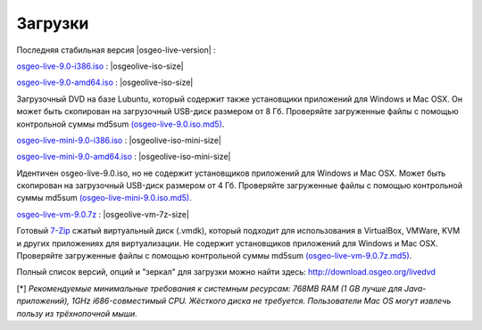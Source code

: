 .. Writing Tip:
  there a several replacements defined in conf.py in the root doc folder
  do not replace |osgeolive-iso-size|, |osgeolive-iso-mini-size| and |osgeolive-vm-7z-size|

Загрузки
================================================================================

Последняя стабильная версия |osgeo-live-version| :

.. image:: ../images/download_buttons/download-dvd.png
  :alt: Download iso file with windows installers
  :align: left
  :target: http://download.osgeo.org/livedvd/release/9.0/osgeo-live-9.0-i386.iso/download

`osgeo-live-9.0-i386.iso <http://download.osgeo.org/livedvd/release/9.0/osgeo-live-9.0-i386.iso/download>`_ : |osgeolive-iso-size|

.. image:: ../images/download_buttons/download-dvd.png
  :alt: Download iso file with windows installers
  :align: left
  :target: http://download.osgeo.org/livedvd/release/9.0/osgeo-live-9.0-amd64.iso/download

`osgeo-live-9.0-amd64.iso <http://download.osgeo.org/livedvd/release/9.0/osgeo-live-9.0-amd64.iso/download>`_ : |osgeolive-iso-size|

Загрузочный DVD на базе Lubuntu, который содержит также установщики приложений для Windows и Mac OSX. 
Он может быть скопирован на загрузочный USB-диск размером от 8 Гб. Проверяйте загруженные файлы с 
помощью контрольной суммы md5sum `(osgeo-live-9.0.iso.md5) <http://download.osgeo.org/livedvd/release/9.0/osgeo-live-9.0-i386.iso.md5/download>`_.

.. image:: ../images/download_buttons/download-mini.png
  :alt: Download iso without Windows and Mac installers
  :align: left
  :target: http://download.osgeo.org/livedvd/release/9.0/osgeo-live-mini-9.0-i386.iso/download

`osgeo-live-mini-9.0-i386.iso <http://download.osgeo.org/livedvd/release/9.0/osgeo-live-mini-9.0-i386.iso/download>`_ : |osgeolive-iso-mini-size|

.. image:: ../images/download_buttons/download-mini.png
  :alt: Download iso without Windows and Mac installers
  :align: left
  :target: http://download.osgeo.org/livedvd/release/9.0/osgeo-live-mini-9.0-amd64.iso/download

`osgeo-live-mini-9.0-amd64.iso <http://download.osgeo.org/livedvd/release/9.0/osgeo-live-mini-9.0-amd64.iso/download>`_ : |osgeolive-iso-mini-size|

Идентичен osgeo-live-9.0.iso, но не содержит установщиков приложений для Windows и Mac OSX. Может быть скопирован на загрузочный USB-диск размером от 4 Гб. Проверяйте загруженные файлы с помощью контрольной суммы md5sum `(osgeo-live-mini-9.0.iso.md5) <http://download.osgeo.org/livedvd/release/9.0/osgeo-live-mini-9.0-i386.iso.md5/download>`_.

.. image:: ../images/download_buttons/download-vm.png
  :alt: Download 7-zip of a Virtual Machine without Windows and Mac installers
  :align: left
  :target: http://download.osgeo.org/livedvd/release/9.0/osgeo-live-vm-9.0.7z/download

`osgeo-live-vm-9.0.7z <http://download.osgeo.org/livedvd/release/9.0/osgeo-live-vm-9.0.7z/download>`_ : |osgeolive-vm-7z-size|

Готовый `7-Zip <http://www.7-zip.org/>`_ сжатый виртуальный диск (.vmdk), который подходит для использования в VirtualBox, VMWare, KVM и других приложениях для виртуализации. Не содержит установщиков приложений для Windows и Mac OSX. Проверяйте загруженные файлы с помощью контрольной суммы md5sum `(osgeo-live-vm-9.0.7z.md5) <http://download.osgeo.org/livedvd/release/9.0/osgeo-live-vm-9.0.7z.md5/download>`_.

Полный список версий, опций и "зеркал" для загрузки можно найти здесь: http://download.osgeo.org/livedvd

[*] `Рекомендуемые минимальные требования к системным ресурсам: 768MB RAM (1 GB лучше для Java-приложений), 1GHz i686-совместимый CPU. Жёсткого диска не требуется. Пользователи Mac OS могут извлечь пользу из трёхнопочной мыши.`
